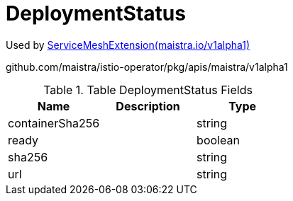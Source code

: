 

= DeploymentStatus

:toc: right

Used by link:maistra.io_ServiceMeshExtension_v1alpha1.adoc[ServiceMeshExtension(maistra.io/v1alpha1)]

github.com/maistra/istio-operator/pkg/apis/maistra/v1alpha1

.Table DeploymentStatus Fields
|===
| Name | Description | Type

| containerSha256
| 
| string

| ready
| 
| boolean

| sha256
| 
| string

| url
| 
| string

|===


